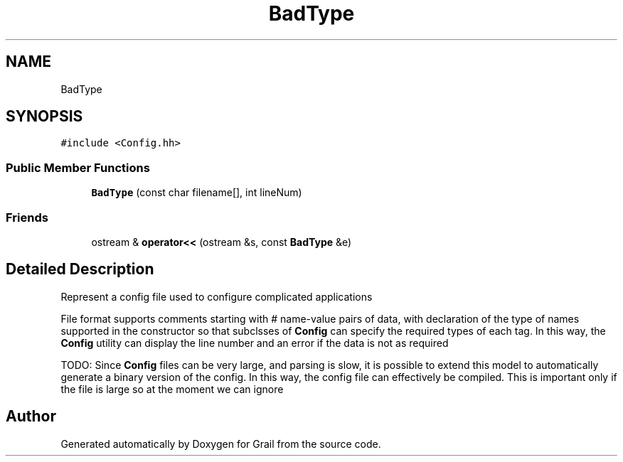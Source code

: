 .TH "BadType" 3 "Thu Jul 1 2021" "Version 1.0" "Grail" \" -*- nroff -*-
.ad l
.nh
.SH NAME
BadType
.SH SYNOPSIS
.br
.PP
.PP
\fC#include <Config\&.hh>\fP
.SS "Public Member Functions"

.in +1c
.ti -1c
.RI "\fBBadType\fP (const char filename[], int lineNum)"
.br
.in -1c
.SS "Friends"

.in +1c
.ti -1c
.RI "ostream & \fBoperator<<\fP (ostream &s, const \fBBadType\fP &e)"
.br
.in -1c
.SH "Detailed Description"
.PP 
Represent a config file used to configure complicated applications
.PP
File format supports comments starting with # name-value pairs of data, with declaration of the type of names supported in the constructor so that subclsses of \fBConfig\fP can specify the required types of each tag\&. In this way, the \fBConfig\fP utility can display the line number and an error if the data is not as required
.PP
TODO: Since \fBConfig\fP files can be very large, and parsing is slow, it is possible to extend this model to automatically generate a binary version of the config\&. In this way, the config file can effectively be compiled\&. This is important only if the file is large so at the moment we can ignore 

.SH "Author"
.PP 
Generated automatically by Doxygen for Grail from the source code\&.
